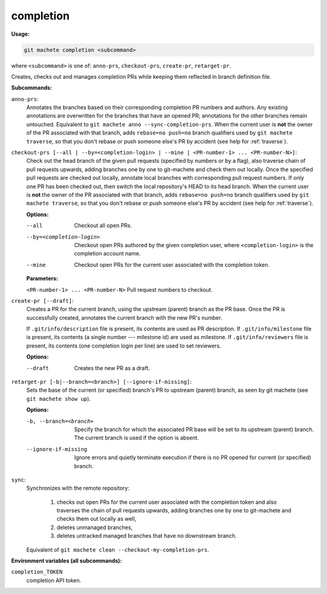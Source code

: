 .. _completion:

completion
----------
**Usage:**

.. code-block:: shell

    git machete completion <subcommand>

where ``<subcommand>`` is one of: ``anno-prs``, ``checkout-prs``, ``create-pr``, ``retarget-pr``.

Creates, checks out and manages completion PRs while keeping them reflected in branch definition file.

**Subcommands:**

``anno-prs``:
    Annotates the branches based on their corresponding completion PR numbers and authors.
    Any existing annotations are overwritten for the branches that have an opened PR; annotations for the other branches remain untouched.
    Equivalent to ``git machete anno --sync-completion-prs``.
    When the current user is **not** the owner of the PR associated with that branch, adds ``rebase=no push=no`` branch qualifiers used by ``git machete traverse``,
    so that you don't rebase or push someone else's PR by accident (see help for :ref:`traverse`).


``checkout-prs [--all | --by=<completion-login> | --mine | <PR-number-1> ... <PR-number-N>]``:
    Check out the head branch of the given pull requests (specified by numbers or by a flag),
    also traverse chain of pull requests upwards, adding branches one by one to git-machete and check them out locally.
    Once the specified pull requests are checked out locally, annotate local branches with corresponding pull request numbers.
    If only one PR has been checked out, then switch the local repository's HEAD to its head branch.
    When the current user is **not** the owner of the PR associated with that branch, adds ``rebase=no push=no`` branch qualifiers used by ``git machete traverse``,
    so that you don't rebase or push someone else's PR by accident (see help for :ref:`traverse`).

    **Options:**

    --all                   Checkout all open PRs.

    --by=<completion-login>     Checkout open PRs authored by the given completion user, where ``<completion-login>`` is the completion account name.

    --mine                  Checkout open PRs for the current user associated with the completion token.

    **Parameters:**

    ``<PR-number-1> ... <PR-number-N>``    Pull request numbers to checkout.

``create-pr [--draft]``:
    Creates a PR for the current branch, using the upstream (parent) branch as the PR base.
    Once the PR is successfully created, annotates the current branch with the new PR's number.

    If ``.git/info/description`` file is present, its contents are used as PR description.
    If ``.git/info/milestone`` file is present, its contents (a single number --- milestone id) are used as milestone.
    If ``.git/info/reviewers`` file is present, its contents (one completion login per line) are used to set reviewers.

    **Options:**

    --draft    Creates the new PR as a draft.

``retarget-pr [-b|--branch=<branch>] [--ignore-if-missing]``:
    Sets the base of the current (or specified) branch's PR to upstream (parent) branch, as seen by git machete (see ``git machete show up``).

    **Options:**

    -b, --branch=<branch>     Specify the branch for which the associated PR base will be set to its upstream (parent) branch. The current branch is used if the option is absent.

    --ignore-if-missing       Ignore errors and quietly terminate execution if there is no PR opened for current (or specified) branch.

``sync``:
    Synchronizes with the remote repository:

      1. checks out open PRs for the current user associated with the completion token and also traverses the chain of pull requests upwards,
         adding branches one by one to git-machete and checks them out locally as well,
      2. deletes unmanaged branches,
      3. deletes untracked managed branches that have no downstream branch.

    Equivalent of ``git machete clean --checkout-my-completion-prs``.

**Environment variables (all subcommands):**

``completion_TOKEN``
    completion API token.
